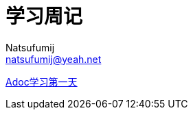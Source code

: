 = 学习周记
Natsufumij <natsufumij@yeah.net>
:home-page: https://natsufumij.cn

link:docs/index.adoc[Adoc学习第一天]
